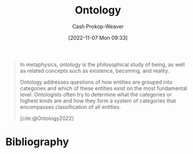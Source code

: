 :PROPERTIES:
:ID:       05cb0686-d54a-46c6-90d3-8679156b4139
:LAST_MODIFIED: [2024-01-20 Sat 12:27]
:END:
#+title: Ontology
#+hugo_custom_front_matter: :slug "05cb0686-d54a-46c6-90d3-8679156b4139"
#+author: Cash Prokop-Weaver
#+date: [2022-11-07 Mon 09:33]
#+filetags: :concept:
#+begin_quote
In metaphysics, ontology is the philosophical study of being, as well as related concepts such as existence, becoming, and reality.

Ontology addresses questions of how entities are grouped into categories and which of these entities exist on the most fundamental level. Ontologists often try to determine what the categories or highest kinds are and how they form a system of categories that encompasses classification of all entities.

[cite:@Ontology2022]
#+end_quote

* Flashcards :noexport:
** Definition :fc:
:PROPERTIES:
:CREATED: [2022-11-07 Mon 09:34]
:FC_CREATED: 2022-11-07T17:35:01Z
:FC_TYPE:  double
:ID:       3aa5f60e-85ad-4791-8214-67f0f3340750
:END:
:REVIEW_DATA:
| position | ease | box | interval | due                  |
|----------+------+-----+----------+----------------------|
| front    | 1.30 |   7 |    16.13 | 2024-02-05T23:32:03Z |
| back     | 2.20 |   8 |   432.79 | 2025-03-17T11:14:50Z |
:END:

[[id:05cb0686-d54a-46c6-90d3-8679156b4139][Ontology]]

*** Back

1. Branch of [[id:afbde4fc-8907-4d5e-87c7-19a9c5b78b6e][Metaphysics]] dealing with the nature of being
2. A set of concepts and categories in a subject area or domain that shows their properties and the relations between them

*** Source
[cite:@Ontology2022]
* Bibliography
#+print_bibliography:
